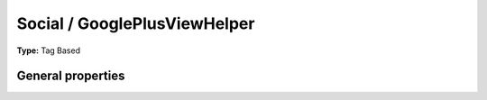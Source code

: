 Social / GooglePlusViewHelper
----------------------------------

**Type:** Tag Based


General properties
^^^^^^^^^^^^^^^^^^^^^^^

.. t3-field-list-table::
 :header-rows: 1

 - :Name:
         additionalAttributes
   :Type:
         array
   :Description:
         Additional tag attributes. They will be added directly to the resulting HTML tag.
   :Default value:
         

 - :Name:
         callback
   :Type:
         string
   :Description:
         Callback function
   :Default value:
         

 - :Name:
         count
   :Type:
         string
   :Description:
         Set it to false to hide counter
   :Default value:
         

 - :Name:
         href
   :Type:
         string
   :Description:
         URL to be +1, default is current URL
   :Default value:
         

 - :Name:
         jsCode
   :Type:
         string
   :Description:
         
   :Default value:
         

 - :Name:
         size
   :Type:
         string
   :Description:
         Size of the icon. Can be small,medium,tall.
   :Default value:

